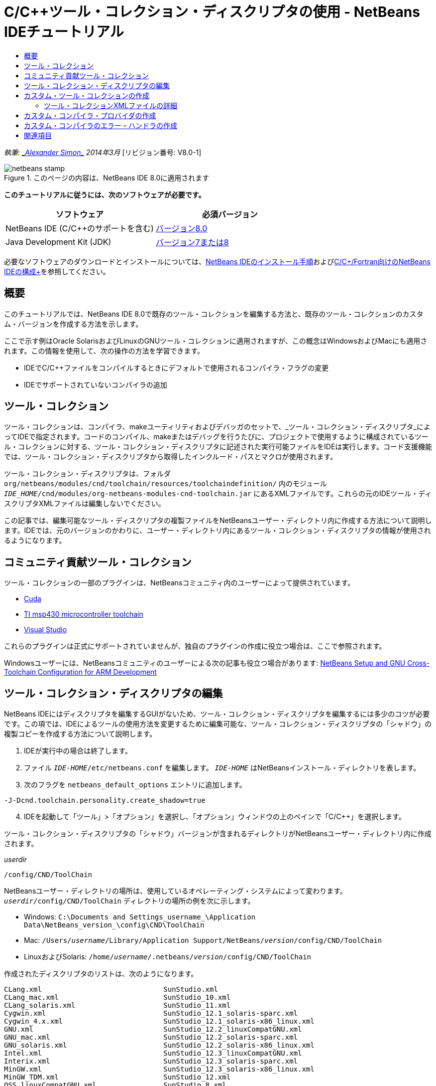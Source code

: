 // 
//     Licensed to the Apache Software Foundation (ASF) under one
//     or more contributor license agreements.  See the NOTICE file
//     distributed with this work for additional information
//     regarding copyright ownership.  The ASF licenses this file
//     to you under the Apache License, Version 2.0 (the
//     "License"); you may not use this file except in compliance
//     with the License.  You may obtain a copy of the License at
// 
//       http://www.apache.org/licenses/LICENSE-2.0
// 
//     Unless required by applicable law or agreed to in writing,
//     software distributed under the License is distributed on an
//     "AS IS" BASIS, WITHOUT WARRANTIES OR CONDITIONS OF ANY
//     KIND, either express or implied.  See the License for the
//     specific language governing permissions and limitations
//     under the License.
//

= C/C++ツール・コレクション・ディスクリプタの使用 - NetBeans IDEチュートリアル
:jbake-type: tutorial
:jbake-tags: tutorials 
:markup-in-source: verbatim,quotes,macros
:jbake-status: published
:icons: font
:syntax: true
:source-highlighter: pygments
:toc: left
:toc-title:
:description: C/C++ツール・コレクション・ディスクリプタの使用 - NetBeans IDEチュートリアル - Apache NetBeans
:keywords: Apache NetBeans, Tutorials, C/C++ツール・コレクション・ディスクリプタの使用 - NetBeans IDEチュートリアル

_執筆: link:mailto:alexander.simon@oracle.com[+_Alexander Simon_+]
2014年3月_ [リビジョン番号: V8.0-1]


image::images/netbeans-stamp.png[title="このページの内容は、NetBeans IDE 8.0に適用されます"]


*このチュートリアルに従うには、次のソフトウェアが必要です。*

|===
|ソフトウェア |必須バージョン 

|NetBeans IDE (C/C++のサポートを含む) |link:https://netbeans.org/downloads/index.html[+バージョン8.0+] 

|Java Development Kit (JDK) |link:http://www.oracle.com/technetwork/java/javase/downloads/index.html[+バージョン7または8+] 
|===


必要なソフトウェアのダウンロードとインストールについては、link:../../../community/releases/80/install.html[+NetBeans IDEのインストール手順+]およびlink:../../../community/releases/80/cpp-setup-instructions.html[+C/C++/Fortran向けのNetBeans IDEの構成+]を参照してください。


== 概要

このチュートリアルでは、NetBeans IDE 8.0で既存のツール・コレクションを編集する方法と、既存のツール・コレクションのカスタム・バージョンを作成する方法を示します。

ここで示す例はOracle SolarisおよびLinuxのGNUツール・コレクションに適用されますが、この概念はWindowsおよびMacにも適用されます。この情報を使用して、次の操作の方法を学習できます。

* IDEでC/C++ファイルをコンパイルするときにデフォルトで使用されるコンパイラ・フラグの変更
* IDEでサポートされていないコンパイラの追加


== ツール・コレクション

ツール・コレクションは、コンパイラ、makeユーティリティおよびデバッガのセットで、_ツール・コレクション・ディスクリプタ_によってIDEで指定されます。コードのコンパイル、makeまたはデバッグを行うたびに、プロジェクトで使用するように構成されているツール・コレクションに対する、ツール・コレクション・ディスクリプタに記述された実行可能ファイルをIDEは実行します。コード支援機能では、ツール・コレクション・ディスクリプタから取得したインクルード・パスとマクロが使用されます。

ツール・コレクション・ディスクリプタは、フォルダ ``org/netbeans/modules/cnd/toolchain/resources/toolchaindefinition/`` 内のモジュール ``_IDE_HOME_/cnd/modules/org-netbeans-modules-cnd-toolchain.jar`` にあるXMLファイルです。これらの元のIDEツール・ディスクリプタXMLファイルは編集しないでください。

この記事では、編集可能なツール・ディスクリプタの複製ファイルをNetBeansユーザー・ディレクトリ内に作成する方法について説明します。IDEでは、元のバージョンのかわりに、ユーザー・ディレクトリ内にあるツール・コレクション・ディスクリプタの情報が使用されるようになります。


== コミュニティ貢献ツール・コレクション

ツール・コレクションの一部のプラグインは、NetBeansコミュニティ内のユーザーによって提供されています。

* link:http://plugins.netbeans.org/plugin/36176/cuda-plugin[+Cuda+]
* link:http://plugins.netbeans.org/plugin/27033/msp430-toolchain[+TI msp430 microcontroller toolchain+]
* link:http://plugins.netbeans.org/plugin/42519/[+Visual Studio+]

これらのプラグインは正式にサポートされていませんが、独自のプラグインの作成に役立つ場合は、ここで参照されます。

Windowsユーザーには、NetBeansコミュニティのユーザーによる次の記事も役立つ場合があります: link:http://minghuasweblog.wordpress.com/2012/09/27/netbeans-setup-and-gnu-cross-toolchain-configuration-for-arm-developmen/[+NetBeans Setup and GNU Cross-Toolchain Configuration for ARM Development+]


== ツール・コレクション・ディスクリプタの編集

NetBeans IDEにはディスクリプタを編集するGUIがないため、ツール・コレクション・ディスクリプタを編集するには多少のコツが必要です。この項では、IDEによるツールの使用方法を変更するために編集可能な、ツール・コレクション・ディスクリプタの「シャドウ」の複製コピーを作成する方法について説明します。

1. IDEが実行中の場合は終了します。
2. ファイル ``_IDE-HOME_/etc/netbeans.conf`` を編集します。 ``_IDE-HOME_`` はNetBeansインストール・ディレクトリを表します。
3. 次のフラグを ``netbeans_default_options`` エントリに追加します。

[source,java,subs="{markup-in-source}"]
----

-J-Dcnd.toolchain.personality.create_shadow=true
----

[start=4]
. IDEを起動して「ツール」>「オプション」を選択し、「オプション」ウィンドウの上のペインで「C/C++」を選択します。 

ツール・コレクション・ディスクリプタの「シャドウ」バージョンが含まれるディレクトリがNetBeansユーザー・ディレクトリ内に作成されます。

_userdir_

[source,java,subs="{markup-in-source}"]
----

/config/CND/ToolChain
----

NetBeansユーザー・ディレクトリの場所は、使用しているオペレーティング・システムによって変わります。 ``_userdir_/config/CND/ToolChain`` ディレクトリの場所の例を次に示します。

* ﻿Windows:  ``C:\Documents and Settings\_username_\Application Data\NetBeans\_version_\config\CND\ToolChain`` 
* Mac:  ``/Users/_username_/Library/Application Support/NetBeans/_version_/config/CND/ToolChain`` 
* LinuxおよびSolaris:  ``/home/_username_/.netbeans/_version_/config/CND/ToolChain`` 

作成されたディスクリプタのリストは、次のようになります。


[source,java,subs="{markup-in-source}"]
----

CLang.xml                             SunStudio.xml
CLang_mac.xml                         SunStudio_10.xml
CLang_solaris.xml                     SunStudio_11.xml
Cygwin.xml                            SunStudio_12.1_solaris-sparc.xml
Cygwin_4.x.xml                        SunStudio_12.1_solaris-x86_linux.xml
GNU.xml                               SunStudio_12.2_linuxCompatGNU.xml
GNU_mac.xml                           SunStudio_12.2_solaris-sparc.xml
GNU_solaris.xml                       SunStudio_12.2_solaris-x86_linux.xml
Intel.xml                             SunStudio_12.3_linuxCompatGNU.xml
Interix.xml                           SunStudio_12.3_solaris-sparc.xml
MinGW.xml                             SunStudio_12.3_solaris-x86_linux.xml
MinGW_TDM.xml                         SunStudio_12.xml
OSS_linuxCompatGNU.xml                SunStudio_8.xml
OSS_solaris-sparc.xml                 SunStudio_9.xml
OSS_solaris-x86_linux.xml             WinAVR.xml
OracleSolarisStudio.xml

----

使用しているtoolchainのディスクリプタを編集できます。たとえば、SolarisでGNUを使用している場合は ``GNU_solaris.xml`` ファイルを編集し、WindowsでMinGWを使用している場合は ``MinGW.xml`` ファイルを編集する必要があります。

これらのディスクリプタXMLファイルで使用されるタグの詳細は、<<details,ツール・コレクションXMLファイルの詳細>>を参照してください。タグの値を変更することで、IDEでのツールの動作を変更できます。

このディレクトリのディスクリプタは、_IDE-HOME_ディレクトリ内の正式バージョンよりも優先されます。IDEで使用しないユーザー・ディレクトリ内のツール・ディスクリプタは削除する必要があります。


[start=5]
.  ``-J-Dcnd.toolchain.personality.create_shadow=true`` フラグを ``_IDE-HOME_/etc/netbeans.conf`` から削除して、IDEがシャドウ・ディスクリプタを再度作成しないようにします。

[start=6]
. 変更作業が終了したら、変更されたツール・ディスクリプタが使用されるようにするため、IDEを再起動します。


== カスタム・ツール・コレクションの作成

この項では、デバッグ用にコンパイラ・フラグを一部変更した、GNUツール・コレクションに基づくツール・コレクションを作成する方法について説明します。この例では、新規ツール・コレクションが含まれる新規NetBeansモジュールを作成するための手順が示されます。これによってツール・コレクションを共有、またはIDEの別のインスタンスで使用することが可能になります。

NetBeansモジュール作成の概要については、link:https://netbeans.apache.org/tutorials/nbm-google.html[+NetBeansプラグインのクイック・スタート+]を参照してください。


*カスタム・ツール・コレクションを作成するには:*

1. NetBeansインストールにNetBeansプラグイン開発モジュールが含まれていることを確認してください。

「ツール」>「プラグイン」と選択して、「インストール済み」タブをクリックします。NetBeansプラグイン開発モジュールがインストールされていない場合は、「使用可能なプラグイン」タブをクリックして、モジュールをインストールします。検索ボックスに「プラグイン」と入力すると、すばやく探すことができます。

[start=2]
. 「ファイル」>「新規プロジェクト」を選択して、新規NetBeansモジュールを作成します。新規プロジェクト・ウィザードのプロジェクトを選択ページで、ウィザードの最初のステップとして、カテゴリに「NetBeansモジュール」、プロジェクトに「モジュール」を選択します。「次」をクリックします。

[start=3]
. 名前と場所ページで、プロジェクト名を入力し(「 ``mytoolchain`` 」など)、その他のフィールドはそのままにします。「次」をクリックします。

[start=4]
. 「基本モジュール構成」ページで、「コード名ベース」に ``org.myhome.mytoolchain`` と入力します。これは、作成中のモジュールを識別する一意の文字列を定義します。コード名ベースは、モジュールのメイン・パッケージとしても使用されます。

[start=5]
. OSGiではなくデフォルトのNetBeansモジュール・システムを使用することになるため、「OSGiバンドルを生成」チェックボックスは選択しないでください。

[start=6]
. 「終了」をクリックします。IDEではmytoolchainという新規プロジェクトが作成されます。

[start=7]
. 「プロジェクト」タブで、mytoolchainプロジェクト・ノードを右クリックし、「新規」>「その他」を選択します。

[start=8]
. 新規ファイル・ウィザードで、カテゴリ「モジュールの開発」およびファイル・タイプ「XMLレイヤー」を選択してから、「次」をクリックして「終了」をクリックします。

IDEでは、メイン・パッケージ ``org.myhome.mytoolchain`` 内のソース・パッケージ・ノードの下に ``layer.xml`` が作成され、エディタで ``layer.xml`` が開かれます。

[start=9]
. ファイルに ``<filesystem/>`` タグが含まれている場合は、そのタグを開始および終了の ``filesystem`` タグに置き換えます。 ``<filesystem>`` 

[source,xml,subs="{markup-in-source}"]
----


 ``</filesystem>`` 
----

[start=10]
.  ``filesystem`` タグ内に、 ``layer.xml`` の次のテキストをコピーして貼り付けます。

[source,xml,subs="{markup-in-source}"]
----

<folder name="CND">
        <folder name="Tool">
            <file name="GNU_tuned_flavor" url="toolchain/GNU_tuned_flavor.xml">
                <attr name="extends" stringvalue="GNU_flavor"/>
            </file>
            <file name="GNU_tuned_cpp" url="toolchain/GNU_tuned_cpp.xml">
                <attr name="extends" stringvalue="GNU_cpp"/>
            </file>
        </folder>
        <folder name="ToolChains">
            <folder name="GNU_tuned">
                <attr name="position" intvalue="5000"/>
                <attr name="SystemFileSystem.localizingBundle" stringvalue="org.myhome.mytoolchain.Bundle"/>
                <file name="flavor.shadow">
                    <attr name="originalFile" stringvalue="CND/Tool/GNU_tuned_flavor"/>
                </file>
                <file name="c.shadow">
                    <attr name="originalFile" stringvalue="CND/Tool/GNU_c"/>
                </file>
                <file name="cpp.shadow">
                    <attr name="originalFile" stringvalue="CND/Tool/GNU_tuned_cpp"/>
                </file>
                <file name="fortran.shadow">
                    <attr name="originalFile" stringvalue="CND/Tool/GNU_fortran"/>
                </file>
                <file name="assembler.shadow">
                    <attr name="originalFile" stringvalue="CND/Tool/GNU_assembler"/>
                </file>
                <file name="scanner.shadow">
                    <attr name="originalFile" stringvalue="CND/Tool/GNU_scanner"/>
                </file>
                <file name="linker.shadow">
                    <attr name="originalFile" stringvalue="CND/Tool/GNU_linker"/>
                </file>
                <file name="make.shadow">
                    <attr name="originalFile" stringvalue="CND/Tool/GNU_make"/>
                </file>
                <file name="debugger.shadow">
                    <attr name="originalFile" stringvalue="CND/Tool/GNU_debugger"/>
                </file>
                <file name="qmake.shadow">
                    <attr name="originalFile" stringvalue="CND/Tool/GNU_qmake"/>
                </file>
                <file name="cmake.shadow">
                    <attr name="originalFile" stringvalue="CND/Tool/GNU_cmake"/>
                </file>
            </folder>
        </folder>
    </folder>
    
----

[start=11]
.  ``Bundle.properties`` ファイルを開き、次の文字列を追加します。
 ``CND/ToolChains/GNU_tuned=My GNU Tuned Tool Collection`` 

[start=12]
. ソース・パッケージの下の ``org.myhome.mytoolchain`` パッケージを右クリックし、「新規」>「Javaパッケージ」を選択してサブパッケージ ``toolchain`` を作成します。デフォルト・パッケージ名の ``newpackage`` を ``toolchain`` に置き換えて、「終了」をクリックします。IDEではサブパッケージ ``org.myhome.mytoolchain.toolchain`` が作成されます。

[start=13]
.  ``org.myhome.mytoolchain.toolchain`` サブパッケージを右クリックして「新規」>「空のファイル」を選択することで、新規ファイルを作成します。ファイルに ``GNU_tuned_flavor.xml`` という名前を付けて、「終了」をクリックします。

「空のファイル」がオプションとして表示されない場合、「その他」を選択してから新規ファイル・ウィザードで、カテゴリ「その他」およびファイル・タイプ「空のファイル」を選択して「次」をクリックします。

このファイルは、新規ツール・コレクションのツール・コレクション・ディスクリプタです。


[start=14]
.  ``GNU_tuned_flavor.xml`` 内に、次のテキストをコピーして貼り付けます。

[source,xml,subs="{markup-in-source}"]
----

<?xml version="1.0" encoding="UTF-8"?>
<toolchaindefinition xmlns="https://netbeans.org/ns/cnd-toolchain-definition/1">
    <toolchain name="GNU_tuned_flavor" display="GNU_tuned" family="GNU" qmakespec="${os}-g++"/>
    <platforms stringvalue="linux,sun_intel,sun_sparc"/>
</toolchaindefinition>

----

[start=15]
.  ``org.myhome.mytoolchain.toolchain`` サブパッケージを右クリックして「新規」>「空のファイル」を選択することで、別のファイルを作成します。ファイルに ``GNU_tuned_cpp.xml`` という名前を付けて、「次」をクリックします。

[start=16]
.  ``GNU_tuned_cpp.xml`` 内に、次のテキストをコピーして貼り付けます。

[source,xml,subs="{markup-in-source}"]
----

<?xml version="1.0" encoding="UTF-8"?>
<toolchaindefinition xmlns="https://netbeans.org/ns/cnd-toolchain-definition/1">
    <cpp>
        <compiler name="g++"/>
        <development_mode>
            <fast_build flags=""/>
            <debug flags="-g3 -gdwarf-2" default="true"/>
            <performance_debug flags="-g -O"/>
            <test_coverage flags="-g"/>
            <diagnosable_release flags="-g -O2"/>
            <release flags="-O2"/>
            <performance_release flags="-O3"/>
        </development_mode>
    </cpp>
</toolchaindefinition>

----

デバッグ・フラグは、デフォルトのGNUツール・コレクションの記述に設定されているフラグと異なり、-g3および -gdwarf-2に設定されています。

プロジェクト・ツリーは次のようになります。

image::images/project.png[title="プロジェクト・ツリー"]

「単体テスト」フォルダが存在しない場合があります。


[start=17]
. 「プロジェクト」ウィンドウで、「 ``mytoolchain`` 」プロジェクト・ノードを右クリックし、「実行」を選択します。モジュールがビルドされ、IDEの新しいインスタンス(モジュールのデフォルト・ターゲット・プラットフォーム)にインストールされます。ターゲット・プラットフォームが開き、新規モジュールを試すことができます。

[start=18]
. 実行中のモジュールで、「ツール」>「オプション」を選択し、「オプション」ウィンドウの上ペインで「C/C++」を選択して、「ビルド・ツール」タブを選択します。

[start=19]
. 新規ツール・コレクション(GNU_tuned)が表示されない場合は、「デフォルトに戻す」をクリックします。環境を再スキャンするように求められた場合、「はい」をクリックして続行します。

新規ツール・コレクションが表示されます。

image::images/options.png[title="オプション・パネル"]

[start=20]
. 「ファイル」>「新規プロジェクト」>「サンプル」>「C/C++」>「Welcome」を選択して、新規C/C++サンプル・プロジェクト ``Welcome`` を作成します。

[start=21]
. プロジェクト・ノードを右クリックし、「プロパティ」を選択します。「プロジェクト・プロパティ」ダイアログ・ボックスで「ビルド」ノードを選択し、「ツール・コレクション」をGNU_tunedツール・コレクションに設定して、「OK」をクリックします。

[start=22]
. プロジェクトをビルドします。コンパイラに ``-g3 -gdwarf-2`` というフラグがあります。

[source,java,subs="{markup-in-source}"]
----

g++ -c -g3 -gdwarf-2 -MMD -MP -MF build/Debug/GNU_tuned-Solaris-x86/welcome.o.d -o build/Debug/GNU_tuned-Solaris-x86/welcome.o welcome.cc
----

[start=23]
. 「プロジェクト・プロパティ」ダイアログ・ボックスでGNUツール・コレクションを選択して、「OK」をクリックします。

[start=24]
. プロジェクトを再ビルドし、「出力」ウィンドウでコンパイル行を比較します。

[source,java,subs="{markup-in-source}"]
----

g++ -c -g -MMD -MP -MF build/Debug/GNU-Solaris-x86/welcome.o.d -o build/Debug/GNU-Solaris-x86/welcome.o welcome.cc
----

GNU_tunedツール・コレクションにはデバッグ用の異なるコンパイラ・フラグ、GNUコンパイラの開発モードがあることを参照できる必要があります。

通常のIDEでGNU_tunedツール・コレクション用の新規モジュールを使用する場合は、バイナリ(..nbmファイル)を作成してプラグインとして追加できます。

1. mytoolchainモジュール・プロジェクトを右クリックして「NBMを作成」を選択します。「ファイル」タブで、プロジェクトのbuildサブディレクトリを確認すると、.nbmファイルが作成されています。
2. 「ツール」>「プラグイン」を選択し、「プラグイン」ダイアログ・ボックスで「ダウンロード済」タブをクリックします。
3. 「プラグインの追加」をクリックして、buildディレクトリに移動し、モジュール .nbmファイルを選択して「開く」をクリックします。プラグイン・モジュールが「ダウンロード済」タブの一覧に追加されます。
4. 「ダウンロード済」タブでチェックボックスをクリックしてモジュールを選択し、「インストール」ボタンをクリックします。NetBeansプラグイン・インストーラが開きます。
5. 「次」をクリックして、インストールが終了するまで、インストーラ画面を先に進めます。
6. IDEを再起動して「ツール」>「オプション」を選択し、「オプション」ウィンドウの上ペインで「C/C++」を選択して、「ビルド・ツール」タブを選択します。
7. 新規ツール・コレクション(GNU_tuned)が表示されない場合は、「デフォルトに戻す」をクリックします。環境を再スキャンするように求められた場合、「はい」をクリックして続行します。


=== ツール・コレクションXMLファイルの詳細

ここでは、ツール・コレクションXMLファイルで最も重要なタグについて説明します。

ツールチェーンXMLファイルでサポートされるすべてのタグと属性のスキームについては、link:http://hg.netbeans.org/cnd-main[+NetBeans IDEのソース・ツリー+]内にあるファイル ``toolchaindefinition.xsd`` を検索できます。


==== ツール・コレクション定義タグ

|===
|タグ |属性 |説明 

|toolchain |ツール・コレクションの名前 

|name |ツール・コレクションの名前 

|display |ツール・コレクションの表示名 

|family |ツール・コレクションのグループ名 

|platforms |サポート対象のプラットフォーム 

|stringvalue |サポート対象プラットフォームのカンマ区切りのリスト。
可能な値は次のとおりです。

* linux
* unix
* sun_intel
* sun_sparc
* windows
* mac
* none
 

|makefile_writer |カスタムMakefileライター。 

|class |カスタムMakefileライターのクラス名。org.netbeans.modules.cnd.makeproject.spi.configurations.MakefileWriter
を実装しています。 

|drive_letter_prefix |ファイル名の特別な接頭辞 

|stringvalue |UNIXの場合は、「/」
Windowsのcygwinの場合は、「/cygdrive/」 

|base_folders |base_folderタグのコンテナ。
1つのbase_foldersタグには1つ以上のbase_folderタグが含まれています。 

|base_folder |コンパイラのベース・ディレクトリの説明。
このタグには、次のタグを含めることができます。 

|regestry |ツールのWindowsレジストリ・キー。これはミススペルですが、XMLタグには「regestry」と記述する必要があります。 

|pattern |NetBeans IDEがレジストリ内のコンパイラを検索できるようにする正規表現 

|suffix |実行可能ファイルを含むフォルダ 

|path_patern |NetBeans IDEがパスをスキャンしてコンパイラを検索できるようにする正規表現。これはミススペルですが、XMLタグには「path_patern」と記述する必要があります。 

|command_folders |command_folderタグのコンテナ。
1つのcommand_foldersタグには1つ以上のcommander_folderタグが含まれています。 

|command_folder |UNIX系のコマンドが格納されているディレクトリを記述。
Windows上のMinGWコンパイラにのみ必要。command_folderタグには、次のタグを含めることができます。 

|regestry |コマンドのWindowsレジストリ・キー。これはミススペルですが、XMLタグには「regestry」と記述する必要があります。 

|pattern |NetBeans IDEがレジストリ内のコマンド・フォルダを検索できるようにする正規表現 

|suffix |実行可能ファイルを含むフォルダ 

|path_patern |NetBeans IDEがコマンドを検索できるようにする正規表現。これはミススペルですが、XMLタグには「path_patern」と記述する必要があります。 

|scanner |エラー・パーサー・サービスの名前。<<errorhandler,カスタム・コンパイラのエラー・ハンドラの作成>>を参照してください。 

|id |エラー・パーサー・サービスの名前 
|===


==== コンパイラ・フラグ

この表では、コンパイラの記述とツールチェーンのコンパイラ・フラグの指定に使用されるタグの一覧を示します。

|===
|タグ |説明 |GNUコンパイラの例 

|c,cpp |次のサブノードに配置されているコンパイラ・フラグのセット 

|recognizer |IDEでコンパイラを検索できるようにする正規表現 |Windowsのcygwin下のGNU用
.*[\\/].*cygwin.*[\\/]bin[\\/]?$ 

|compiler |コンパイラ名(実行可能ファイルの名前) |gccまたはg++ 

|version |バージョン・フラグ |--version 

|system_include_paths |システム・インクルード・パスを取得するフラグ |-x c -E -v 

|system_macros |システム・マクロを取得するフラグ |-x c -E -dM 

|user_include |ユーザー・インクルード・パスを追加するフラグ |-I 

|user_file |_file_のコンテンツを他のファイルの前に入れるフラグ |-include _file_ 

|user_macro |ユーザー・マクロを追加するフラグ |-D 

|development_mode |各種開発モードのフラグのグループ 

|warning_level |各種警告レベルのフラグのグループ 

|architecture |各種アーキテクチャのフラグのグループ 

|strip |デバッグ情報を取り除くフラグ |-s 

|c_standard |C標準で使用するフラグを指定します。c89タグ、c99およびc11タグとともに使用します。 |c89 flags="-std=c89"
c99 flags="-std=c99"
c11 flags="-std=c11" 

|cpp_standard |C++標準で使用するフラグを指定します。cpp98タグおよびcpp11タグとともに使用します。 |cpp98 flags="-std=c++98"
cpp11 flags="-std=c++11"
cpp11 flags="-std=gnu++0x" 

|output_object_file |オブジェクト・ファイルを指定するフラグ |-o _(-oの後ろのスペースが必要です)_ 

|dependency_generation |依存性生成のフラグ |-MMD -MP -MF $@.d 

|precompiled_header |再コンパイルされたヘッダーのフラグ |-o $@ 

|important_flags |デフォルト・システムのインクルード・パスおよびコード支援用の事前定義マクロを変更するコンパイラ・フラグを指定する正規表現 |-O1|-O2|-O3|-O4|-O5|-Ofast|-Og|-Os|-ansi|-fPIC|-fPIE|-fasynchronous-unwind-tables|-fbuilding-libgcc|-fexceptions|-ffast-math|-ffinite-math-only|-ffreestanding|-fgnu-tm|-fhandle-exceptions|-fleading-underscore|-fno-exceptions|-fno-rtti|-fnon-call-exceptions|-fnon-call-exceptions|-fopenmp|-fpic|-fpie|-fsanitize=address|-fshort-double|-fshort-wchar|-fsignaling-nans|-fstack-protector(\W|$|-)|-fstack-protector-all|-funsigned-char|-funwind-tables|-g(\W|$|-)|-ggdb|-gsplit-dwarf|-gtoggle|-m128bit-long-double|-m3dnow|-m64|-mabm|-madx|-maes|-march=.*|-mavx|-mavx2|-mbmi|-mbmi2|-mf16c|-mfma(\W|$|-)|-mfma4|-mfsgsbase|-mlong-double-64|-mlwp|-mlzcnt|-mpclmul|-mpopcnt|-mprfchw|-mrdrnd|-mrdseed|-mrtm|-msse3|-msse4(\W|$|-)|-msse4.1|-msse4.2|-msse4a|-msse5|-mssse3|-mtbm|-mtune=.*|-mx32|-mxop|-mxsave|-mxsaveopt|-pthreads|-std=.*|-xc($|\+\+$) 

|multithreading |マルチスレッドのサポートのフラグのグループ |Oracle Solaris Studioツール・コレクションのみに適用され、GNUベースのツール・コレクションでは使用されない 

|standard |各種言語標準のフラグのグループ |Oracle Solaris Studioツール・コレクションのみに適用され、GNUベースのツール・コレクションでは使用されない 

|language_extension |各種言語拡張のフラグのグループ |Oracle Solaris Studioツール・コレクションのみに適用され、GNUベースのツール・コレクションでは使用されない 
|===


== カスタム・コンパイラ・プロバイダの作成

NetBeans IDEには、次のデフォルトのコンパイラ・プロバイダがあります。
org.netbeans.modules.cnd.toolchain.compilers.MakeProjectCompilerProvider
このプロバイダは、ほとんどのtoolchainで適切に動作しますが、独自のプロバイダを作成することもできます。

*独自のコンパイラ・プロバイダを作成するには:*

* 抽象クラスorg.netbeans.modules.cnd.api.compilers.CompilerProviderを拡張します。
* 次のように、クラスをサービスとして定義し、デフォルト・プロバイダの前に挿入します。

[source,java,subs="{markup-in-source}"]
----

@org.openide.util.lookup.ServiceProvider(service = org.netbeans.modules.cnd.spi.toolchain.CompilerProvider.class,
position=500)
public class CustomCompilerProvider extends CompilerProvider {
...
}

----
position=500属性は、カスタム・プロバイダがデフォルト・プロバイダの前に呼び出されることを保証します。カスタム・プロバイダは、「createCompiler()」メソッドで、ツールのオーバーライド用にNULLでない「Tool」を返す必要があります。


== カスタム・コンパイラのエラー・ハンドラの作成

NetBeans IDEには、デフォルトのコンパイラ・エラー・ハンドラが2つあります。

* GNUコンパイラ用
* Sun Studioコンパイラ用

GNUコンパイラ・ハンドラは、どのようなGNUコンパイラに対しても適切に動作しますが、必要に応じて独自のコンパイラ・エラー・ハンドラを定義することもできます。

*独自のコンパイラ・エラー・ハンドラを作成するには:*

* 抽象クラスorg.netbeans.modules.cnd.spi.toolchain.CompilerProviderを拡張します
* クラスをサービスとして定義します:

[source,java,subs="{markup-in-source}"]
----

@org.openide.util.lookup.ServiceProvider(service = org.netbeans.modules.cnd.spi.toolchain.CompilerProvider.class)
      public class CustomCompilerProvider extends ErrorParserProvider {
          ...
          @Override
          public String getID() {
      	return "MyParser";  // NOI18N
          }
      }
----
* エラー・スキャナとツール・コレクションの記述を、IDでリンクします:

[source,xml,subs="{markup-in-source}"]
----

</scanner id="MyParser">
...
  </scanner>
----


== 関連項目

NetBeans IDEでのC/C++/Fortranを使用した開発に関する詳細な記事は、link:https://netbeans.org/kb/trails/cnd.html[+C/C++の学習+]を参照してください。

link:mailto:users@cnd.netbeans.org?subject=Feedback:Using%20the%20C/C++%20Tool%20Collection%20Descriptors%20-%20NetBeans%20IDE%208.0%20Tutorial[+このチュートリアルに関するご意見をお寄せください+]


